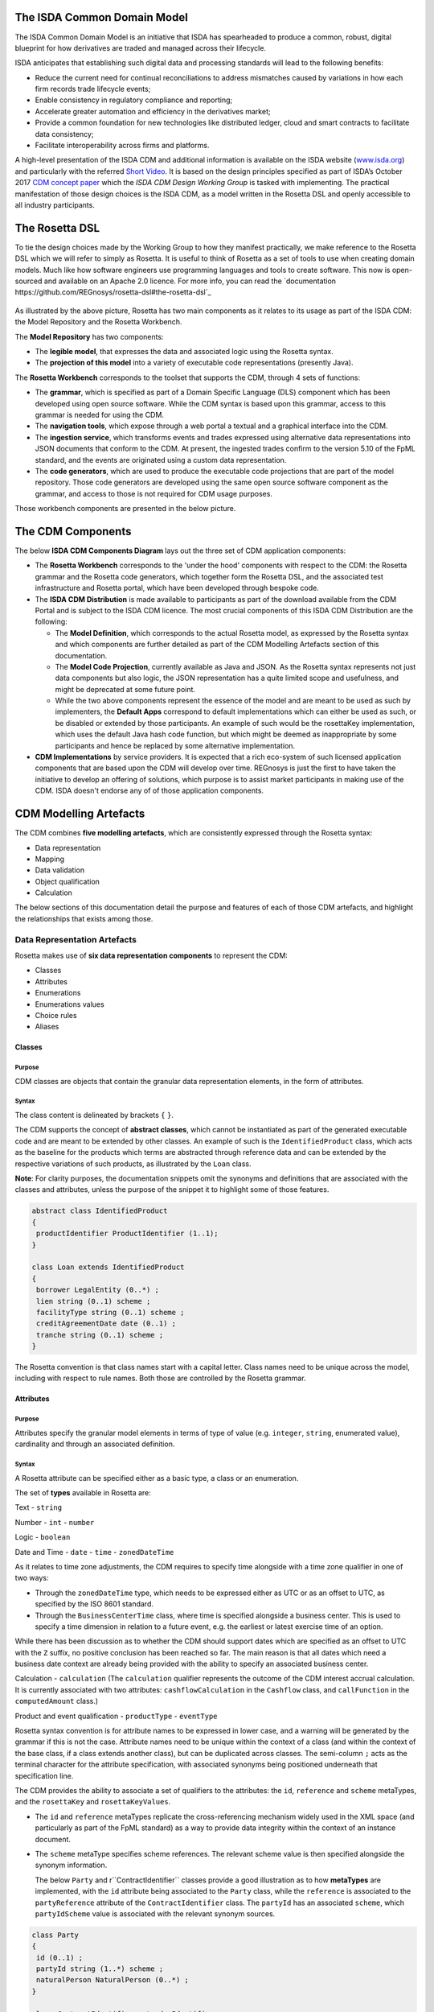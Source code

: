 .. |trade|  unicode:: U+02122 .. TRADE MARK SIGN

The ISDA Common Domain Model
============================
The ISDA Common Domain Model is an initiative that ISDA has spearheaded to produce a common, robust, digital blueprint for how derivatives are traded and managed across their lifecycle.

ISDA anticipates that establishing such digital data and processing standards will lead to the following benefits:

* Reduce the current need for continual reconciliations to address mismatches caused by variations in how each firm records trade lifecycle events;
* Enable consistency in regulatory compliance and reporting;
* Accelerate greater automation and efficiency in the derivatives market;
* Provide a common foundation for new technologies like distributed ledger, cloud and smart contracts to facilitate data consistency;
* Facilitate interoperability across firms and platforms.

A high-level presentation of the ISDA CDM and additional information is available on the ISDA website (`www.isda.org <http://www.isda.org/>`_) and particularly with the referred `Short Video <https://www.isda.org/2017/11/30/what-is-the-isda-cdm/>`_.
It is based on the design principles specified as part of ISDA’s October 2017 `CDM concept paper <https://www.isda.org/a/gVKDE/CDM-FINAL.pdf>`_ which the *ISDA CDM Design Working Group* is tasked with implementing.
The practical manifestation of those design choices is the ISDA CDM, as a model written in the Rosetta DSL and openly accessible to all industry participants.

The Rosetta DSL
=====================
To tie the design choices made by the Working Group to how they manifest practically, we make reference to the Rosetta DSL which we will refer to simply as Rosetta.
It is useful to think of Rosetta as a set of tools to use when creating domain models.  Much like how software engineers use programming languages and tools to create software.
This now is open-sourced and available on an Apache 2.0 licence. For more info, you can read the `documentation https://github.com/REGnosys/rosetta-dsl#the-rosetta-dsl`_

.. figure:: rosetta-components.png

As illustrated by the above picture, Rosetta has two main components as it relates to its usage as part of the ISDA CDM: the Model Repository and the Rosetta Workbench.

The **Model Repository** has two components:

* The **legible model**, that expresses the data and associated logic using the Rosetta syntax.
* The **projection of this model** into a variety of executable code representations (presently Java).

The **Rosetta Workbench** corresponds to the toolset that supports the CDM, through 4 sets of functions:

* The **grammar**, which is specified as part of a Domain Specific Language (DLS) component which has been developed using open source software. While the CDM syntax is based upon this grammar, access to this grammar is needed for using the CDM.
* The **navigation tools**, which expose through a web portal a textual and a graphical interface into the CDM.
* The **ingestion service**, which transforms events and trades expressed using alternative data representations into JSON documents that conform to the CDM.  At present, the ingested trades confirm to the version 5.10 of the FpML standard, and the events are originated using a custom data representation.
* The **code generators**, which are used to produce the executable code projections that are part of the model repository. Those code generators are developed using the same open source software component as the grammar, and access to those is not required for CDM usage purposes.

Those workbench components are presented in the below picture.

.. figure:: rosetta-home.png

The CDM Components
==================

The below **ISDA CDM Components Diagram** lays out the three set of CDM application components:

* The **Rosetta Workbench** corresponds to the 'under the hood' components with respect to the CDM: the Rosetta grammar and the Rosetta code generators, which together form the Rosetta DSL, and the associated test infrastructure and Rosetta portal, which have been developed through bespoke code.
* The **ISDA CDM Distribution** is made available to participants as part of the download available from the CDM Portal and is subject to the ISDA CDM licence.  The most crucial components of this ISDA CDM Distribution are the following:

  * The **Model Definition**, which corresponds to the actual Rosetta model, as expressed by the Rosetta syntax and which components are further detailed as part of the CDM Modelling Artefacts section of this documentation.
  * The **Model Code Projection**, currently available as Java and JSON.  As the Rosetta syntax represents not just data components but also logic, the JSON representation has a quite limited scope and usefulness, and might be deprecated at some future point.
  * While the two above components represent the essence of the model and are meant to be used as such by implementers, the **Default Apps** correspond to default implementations which can either be used as such, or be disabled or extended by those participants.  An example of such would be the rosettaKey implementation, which uses the default Java hash code function, but which might be deemed as inappropriate by some participants and hence be replaced by some alternative implementation.

* **CDM Implementations** by service providers. It is expected that a rich eco-system of such licensed application components that are based upon the CDM will develop over time. REGnosys is just the first to have taken the initiative to develop an offering of solutions, which purpose is to assist market participants in making use of the CDM.  ISDA doesn't endorse any of of those application components.


.. figure:: cdm-components-diagram.png

CDM Modelling Artefacts
=======================

The CDM combines **five modelling artefacts**, which are consistently expressed through the Rosetta syntax:

* Data representation
* Mapping
* Data validation
* Object qualification
* Calculation

The below sections of this documentation detail the purpose and features of each of those CDM artefacts, and highlight the relationships that exists among those.

Data Representation Artefacts
-----------------------------

Rosetta makes use of **six data representation components** to represent the CDM:

* Classes
* Attributes
* Enumerations
* Enumerations values
* Choice rules
* Aliases

Classes
^^^^^^^

Purpose
"""""""

CDM classes are objects that contain the granular data representation elements, in the form of attributes.

Syntax
""""""

The class content is delineated by brackets ``{`` ``}``.

The CDM supports the concept of **abstract classes**, which cannot be instantiated as part of the generated executable code and are meant to be extended by other classes.  An example of such is the ``IdentifiedProduct`` class, which acts as the baseline for the products which terms are abstracted through reference data and can be extended by the respective variations of such products, as illustrated by the ``Loan`` class.

**Note**: For clarity purposes, the documentation snippets omit the synonyms and definitions that are associated with the classes and attributes, unless the purpose of the snippet it to highlight some of those features.

.. code-block:: Java

 abstract class IdentifiedProduct
 {
  productIdentifier ProductIdentifier (1..1);
 }

 class Loan extends IdentifiedProduct
 {
  borrower LegalEntity (0..*) ;
  lien string (0..1) scheme ;
  facilityType string (0..1) scheme ;
  creditAgreementDate date (0..1) ;
  tranche string (0..1) scheme ;
 }

The Rosetta convention is that class names start with a capital letter. Class names need to be unique across the model, including with respect to rule names. Both those are controlled by the Rosetta grammar.

Attributes
^^^^^^^^^^

Purpose
"""""""

Attributes specify the granular model elements in terms of type of value (e.g. ``integer``, ``string``, enumerated value), cardinality and through an associated definition.

Syntax
""""""

A Rosetta attribute can be specified either as a basic type, a class or an enumeration.

The set of **types** available in Rosetta are:

Text - ``string``

Number - ``int`` - ``number``

Logic - ``boolean``

Date and Time - ``date`` - ``time`` - ``zonedDateTime``

As it relates to time zone adjustments, the CDM requires to specify time alongside with a time zone qualifier in one of two ways:

* Through the ``zonedDateTime`` type, which needs to be expressed either as UTC or as an offset to UTC, as specified by the ISO 8601 standard.
* Through the ``BusinessCenterTime`` class, where time is specified alongside a business center.  This is used to specify a time dimension in relation to a future event, e.g. the earliest or latest exercise time of an option.

While there has been discussion as to whether the CDM should support dates which are specified as an offset to UTC with the ``Z`` suffix, no positive conclusion has been reached so far. The main reason is that all dates which need a business date context are already being provided with the ability to specify an associated business center.


Calculation - ``calculation`` (The ``calculation`` qualifier represents the outcome of the CDM interest accrual calculation. It is currently associated with two attributes: ``cashflowCalculation`` in the ``Cashflow`` class, and ``callFunction`` in the ``computedAmount`` class.)

Product and event qualification - ``productType`` - ``eventType``

Rosetta syntax convention is for attribute names to be expressed in lower case, and a warning will be generated by the grammar if this is not the case. Attribute names need to be unique within the context of a class (and within the context of the base class, if a class extends another class), but can be duplicated across classes. The semi-column ``;`` acts as the terminal character for the attribute specification, with associated synonyms being positioned underneath that specification line.

The CDM provides the ability to associate a set of qualifiers to the attributes: the ``id``, ``reference`` and ``scheme`` metaTypes, and the ``rosettaKey`` and ``rosettaKeyValues``.

* The ``id`` and ``reference`` metaTypes replicate the cross-referencing mechanism widely used in the XML space (and particularly as part of the FpML standard) as a way to provide data integrity within the context of an instance document.
* The ``scheme`` metaType specifies scheme references. The relevant scheme value is then specified alongside the synonym information.

  The below ``Party`` and r``ContractIdentifier`` classes provide a good illustration as to how **metaTypes** are implemented, with the ``id`` attribute being associated to the ``Party`` class, while the ``reference`` is associated to the ``partyReference`` attribute of the ``ContractIdentifier`` class.  The ``partyId`` has an associated ``scheme``, which ``partyIdScheme`` value is associated with the relevant synonym sources.

.. code-block:: Java

 class Party
 {
  id (0..1) ;
  partyId string (1..*) scheme ;
  naturalPerson NaturalPerson (0..*) ;
 }

 class ContractIdentifier extends Identifier
 {
  partyReference string (0..1) reference;
  accountReference string (0..1) reference;
 }

* The ``rosettaKey`` corresponds to a hash code generated by the CDM as part of the ``EventEffect`` features, which are further detailed below as part of the CDM Model section. In essence, the ``rosettaKey`` hash value associated with the relevant class (``Payment`` in the below snippet) is also associated with the corresponding attribute in the ``EventEffect`` class (in this case, the ``payment`` attribute).

.. code-block:: Java

 class EventEffect
 {
  effectedContract Contract (0..*) rosettaKey ;
  contract Contract (0..*) rosettaKey ;
  productIdentifier ProductIdentifier (0..*) rosettaKey ;
  transfer Transfer (0..*) rosettaKey ;
 }

 class Transfer rosettaKey
 {
  identifier string (0..1) scheme ;
  settlementType TransferSettlementEnum (0..1) ;
  settlementDate AdjustableOrAdjustedOrRelativeDate (1..1) ;
  cashTransfer CashTransferComponent (0..*) ;
  securityTransfer SecurityTransferComponent (0..*) ;
  commodityTransfer CommodityTransferComponent (0..*) ;
  status TransferStatusEnum (0..1) ;
  settlementReference string (0..1) ;
 }

* The ``rosettaKeyValue`` is a variation of the ``RosettaKey``, which associated hash function doesn't include any of those qualifiers that are associated with the attributes. The reasoning is that some of those qualifiers are automatically generated by algorithm (typically, the anchors and references associated with XML documents) and would then result in differences between two instance documents, even if those documents would have the same actual values. The ``RosettaKeyValue`` is meant to be used for supporting the reconciliation of economic terms, and is hence associated with the ``EconomicTerms`` class.

.. code-block:: Java

 class EconomicTerms rosettaKeyValue
 {
  payout Payout (1..1) ;
  earlyTerminationProvision EarlyTerminationProvision (0..1) ;
  cancelableProvision CancelableProvision (0..1) ;
  extendibleProvision ExtendibleProvision (0..1) ;
 }

Enumerations
^^^^^^^^^^^^

Purpose
"""""""

Enumerations are the mechanism through which controlled values are specified at the attribute level. They are the container for the corresponding set of enumeration values.

As mentioned in the preceding section, with respect to the FpML standard, the schemes which values are specified as part of the standard are represented through enumerations in the CDM, while schemes with no defined values are represented in the CDM as a type ``string``.  In both cases, the scheme reference associated with the originating element is also associated to the relevant synonym sources, one of the CDM principles being that no originating information should be disregarded.

Syntax
""""""

Enumerations are very simple modelling container artefacts. They can have associated synonyms.

Similar to the class, the enumeration is delineated by brackets ``{`` ``}``.

.. code-block:: Java

 enum MarketDisruptionEnum <"The enumerated values to specify the handling of an averaging date market disruption for an equity derivative transaction.">
  [synonym FpML_5_10, CME_SubmissionIRS_1_0, DTCC_11_0, DTCC_9_0, CME_ClearedConfirm_1_17 value marketDisruptionScheme_1_0]
 {
  ModifiedPostponement <"As defined in section 6.7 paragraph (c) sub-paragraph (iii) of the ISDA 2002 Equity Derivative definitions.">
   [synonym FpML_5_10, CME_SubmissionIRS_1_0, DTCC_11_0, DTCC_9_0, CME_ClearedConfirm_1_17 value "ModifiedPostponement"],
  Omission	<"As defined in section 6.7 paragraph (c) sub-paragraph (i) of the ISDA 2002 Equity Derivative definitions.">
   [synonym FpML_5_10, CME_SubmissionIRS_1_0, DTCC_11_0, DTCC_9_0, CME_ClearedConfirm_1_17 value "Omission"],
  Postponement	<"As defined in section 6.7 paragraph (c) sub-paragraph (ii) of the ISDA 2002 Equity Derivative definitions.">
   [synonym FpML_5_10, CME_SubmissionIRS_1_0, DTCC_11_0, DTCC_9_0, CME_ClearedConfirm_1_17 value "Postponement"]
 }

Enumeration Values
^^^^^^^^^^^^^^^^^^

Purpose
"""""""

As indicated in the above section, enumeration values are the set of controlled values that are specified as part of an enumeration container.

Syntax
""""""

Enumeration values have a restricted syntax for the purpose of facilitating their integration with executable code: they cannot start with a numerical digit, and the only special character that can be associated with them is the underscore ``_``.

In order to handle the integration of FpML scheme values such as the *dayCountFractionScheme* which has values such as ``ACT/365.FIXED`` or ``30/360``, the Rosetta syntax provides the ability to associate a **displayName synonym**. Those values with special characters have those special characters replaced with ``_`` and have an associated ``displayName`` entry which corresponds to the actual value. Examples of such are ``ACT_365_FIXED`` and ``_30_360``, with the associated display names of ``ACT/365.FIXED`` and ``30/360``, respectively.

.. code-block:: Java

 enum DayCountFractionEnum
 {
  ACT_360 displayName "ACT/360"
  ACT_365L displayName "ACT/365L"
  ACT_365_FIXED displayName "ACT/365.FIXED"
  ACT_ACT_AFB displayName "ACT/ACT.AFB"
  ACT_ACT_ICMA displayName "ACT/ACT.ICMA"
  ACT_ACT_ISDA displayName "ACT/ACT.ISDA"
  ACT_ACT_ISMA displayName "ACT/ACT.ISMA"
  BUS_252 displayName "BUS/252"
  _1_1 displayName "1/1"
  _30E_360 displayName "30E/360"
  _30E_360_ISDA displayName "30E/360.ISDA"
  _30_360 displayName "30/360"
 }

The **synonym syntax** associated with enumeration values differs in two respects from the synonyms associated with other CDM artefacts:

* The synonym value is of type ``string``, for the above reason related to the need to facilitate integration with executable code.  (The alternative approach consisting in specifying the value as a compatible identifier alongside with a display name has been disregarded because it has been deemed not appropriate to create a 'code-friendly' value for the respective synonyms.  A ``string`` type removes such need.)
* The ability to associate a definition to a synonym value has been enabled, the objective being to effectively support the FIX use cases where the synonym value is a letter or numerical code, which is then positioned as the prefix of the associated definition. The below entries to the ``InformationProviderEnum`` illustrates this approach:

.. code-block:: Java

 enum InformationProviderEnum <"The enumerated values to specify the list of information providers.">
  [synonym FpML_5_10, CME_SubmissionIRS_1_0, DTCC_11_0, DTCC_9_0, CME_ClearedConfirm_1_17 value informationProviderScheme_2_1]
 {
  (...)
  Bloomberg <"Bloomberg LP.">
   [synonym FpML_5_10, CME_SubmissionIRS_1_0, DTCC_11_0, DTCC_9_0, CME_ClearedConfirm_1_17 value "Bloomberg"]
   [synonym FIX_5_0_SP2 value "0" definition "0 = Bloomberg"],
  (...)
  Other
   [synonym FIX_5_0_SP2 value "99" definition "99 = Other"],
  (...)
  Telerate <"Telerate, Inc.">
   [synonym FpML_5_10, CME_SubmissionIRS_1_0, DTCC_11_0, DTCC_9_0, CME_ClearedConfirm_1_17 value "Telerate"]
   [synonym FIX_5_0_SP2 value "2" definition "2 = Telerate"]
 }

Choice Rules
^^^^^^^^^^^^

Purpose
"""""""

Choice rules apply within the context of a class. They define a choice constraint between a set of attributes. They are meant as a simple and robust construct to translate the XML *xsd:choicesyntax* as part of any model created using Rosetta, although their usage is not limited to those XML use cases.

Syntax
""""""

Choice rules only apply within the context of a class, and the naming convention is ``<className>_choice``, e.g. ``TradeIdentifier_choice``. If multiple choice rules exist in relation to a class, the naming convention is to suffix the 'choice' term with a number, e.g. ``TradeIdentifier_choice1`` and ``TradeIdentifier_choice2``.

.. code-block:: Java

 class Identifier
 {
  id (0..1) ;
  issuer string (1..1) scheme, reference ;
  assignedIdentifier AssignedIdentifier (1..*) ;
 }

 class ContractIdentifier extends Identifier
 {
  partyReference string (0..1) reference ;
  accountReference string (0..1) reference ;
 }

 choice rule ContractIdentifier_choice
  for ContractIdentifier required choice between
  issuer and partyReference

The choice constraint can either be **required** (implying that exactly one of the attributes needs to be present) or **optional** (implying that at most one of the attributes needs to be present).

While most of the choice rules have two attributes, there is no limit to the number of attributes associated with it… within the limit of the number of attributes associated with the class at stake. ``OptionCashSettlement_choice`` is a good illustration of this.

.. code-block:: Java

 class OptionCashSettlement
 {
  id (0..1);
	cashSettlementValuationTime BusinessCenterTime (0..1) ;
	cashSettlementValuationDate RelativeDateOffset (0..1) ;
	cashSettlementPaymentDate CashSettlementPaymentDate (0..1) ;
	cashPriceMethod CashPriceMethod (0..1) ;
	cashPriceAlternateMethod CashPriceMethod (0..1) ;
	parYieldCurveAdjustedMethod YieldCurveMethod (0..1) ;
	zeroCouponYieldAdjustedMethod YieldCurveMethod (0..1) ;
	parYieldCurveUnadjustedMethod YieldCurveMethod (0..1) ;
	crossCurrencyMethod CrossCurrencyMethod (0..1) ;
	collateralizedCashPriceMethod YieldCurveMethod (0..1) ;
 }

 choice rule OptionCashSettlement_choice
  for OptionCashSettlement optional choice between
  cashPriceMethod and cashPriceAlternateMethod and parYieldCurveAdjustedMethod and zeroCouponYieldAdjustedMethod
  and parYieldCurveUnadjustedMethod and crossCurrencyMethod and collateralizedCashPriceMethod

Members of a choice rule need to have their lower cardinality set to 0, something which is enforced by a validation rule.

One of syntax as a complement to the choice rule
""""""""""""""""""""""""""""""""""""""""""""""""

In the case where all the attributes of a given class are subject to a choice logic, Rosetta provides the ability to qualify the class information with the ``one of`` qualifier.  This feature is illustrated by the ``BondOptionStrike`` class.

.. code-block:: Java

 class BondOptionStrike one of
 {
  referenceSwapCurve ReferenceSwapCurve (0..1) ;
  price OptionStrike (0..1);
 }

Aliases
^^^^^^^

Purpose
"""""""

Two related considerations stand behind the introduction of aliases as part of the Rosetta syntax:

* The recognition that model tree expressions can be cumbersome at time and hence may contradict the primary goals of clarity and legibility.
* Aliases can be reused across the various modelling artefacts that make use of those, i.e. currently data rule, event and product qualification, calculation and projection rules (note that this latter artefact is not currently used as part of the CDM).


Syntax
""""""

The alias syntax is straightforward: ``alias <name> <Rosetta expression>``.

The alias name needs to be unique across the product and event qualifications, the classes and the aliases, and validation logic is in place to enforce this.  The naming convention is to have one CamelCased word, instead of a composite name as for the Rosetta rules, with implied meaning.

The below snippet presents an example of such alias and its use as part of an event qualification.

.. code-block:: Java

 alias novatedContractEffectiveDate
  Event -> primitive -> inception -> after -> contract -> contractualProduct -> economicTerms -> payout -> interestRatePayout -> calculationPeriodDates -> effectiveDate -> date
  or Event -> primitive -> inception -> after -> contract -> contractualProduct -> economicTerms -> payout -> interestRatePayout -> calculationPeriodDates -> effectiveDate -> adjustableDate -> adjustedDate
  or Event -> primitive -> inception -> after -> contract -> contractualProduct -> economicTerms -> payout -> interestRatePayout -> calculationPeriodDates -> effectiveDate -> adjustableDate -> unadjustedDate

 isEvent Novation
  Event -> intent when present = IntentEnum.Novation
  and Event -> primitive -> quantityChange exists
  and Event -> primitive -> inception exists
  and quantityAfterQuantityChange = 0.0
  and Event -> primitive -> quantityChange -> after -> contract -> closedState -> state = ClosedStateEnum.Novated
  and Event -> primitive -> inception -> after -> contract -> contractIdentifier <> Event -> primitive -> quantityChange -> before -> contract -> contractIdentifier
  and Event -> eventDate = Event -> primitive -> inception -> after -> contract -> tradeDate -> date
  and Event -> effectiveDate = novatedContractEffectiveDate

Mapping Artefacts
-----------------

Synonyms
^^^^^^^^

Purpose
"""""""

Synonym is the baseline building block in the relationship between the CDM and alternative data representations, whether those are open standards or proprietary data representations. It can be complemented by relevant mapping logic when the relationship is not a one-to-one or is conditional.

Synonyms can be associated to all four sets of Rosetta data modelling artefacts:

*  Classes
*  Attributes
*  Enumerations
*  Enumeration values

There is no limit to the number of synonyms that can be associated with each of those artefacts, and there can even be several synonyms for a given data source (e.g. in the case of a conditional mapping).

The following set of synonym sources are currently in place as part of the CDM:

* **FpML standard**: synonymity to the version 5.10 of the standard through the ``FpML_5_10`` synonym source
* **FIX standard**: synonymity to the version 5.0 SP2 of the standard through the ``FIX_5_0_SP2`` synonym source
* **ISO 20022 standard**: synonymity to the standard throught the ``ISO_20022`` synonym source, with no version reference at present
* **Rosetta workbench**: synonymity to the *event.xsd* schema used for the purpose of ingesting sample lifecycle events through the ``Rosetta_Workbench`` synonym source
* **DTCC**: synonymity to the *OTC_Matching_11-0.xsd* schema (including the imported FpML schema version 4.9) that is used for trade matching confirmations through the ``DTCC_11_0`` synonym source, and synonymity to the *OTC_Matching_9-0.xsd* schema (also including the imported FpML schema version 4.9) that is used for payment notifications through the ``DTCC_9_0`` synonym source
* **CME**: synonymity to the *cme-conf-ext-1-17.xsd* schema (including the imported FpML schema version 5.0) that is used fo the clearing confirmation purposes through the ``CME_ClearedConfirm_1_17`` synonym source, and synonymity to the *bloombergTradeFixml* schema (including the imported FpML schema version 4.6) that is used for clearing submissions through the ``CME_SubmissionIRS_1_0`` synonym source
* **AcadiaSoft**: synonymity to the version 1 of the Agreement Manager through the ``AcadiaSoft_AM_1_0`` synonym source

Syntax
""""""

The baseline synonym syntax has two components:

* The **source**, whose possible values are controlled by the grammar and which current values are listed above;
* The **value**, which is of type ``identifier``.

Example:

  ``[synonym FpML_5_10, CME_SubmissionIRS_1_0, DTCC_11_0, DTCC_9_0, CME_ClearedConfirm_1_17 value averagingInOut]``

A further set of attributes can be associated with a synonym, to address specific use cases:

* A **path** which purpose is allows mapping in cases where the data is nested in different ways between the respective models.  The ``Payout`` class is a good illustration of such cases:

.. code-block:: Java

 class Payout
 {
  interestRatePayout InterestRatePayout (0..*) ;
  creditDefaultPayout CreditDefaultPayout (0..1) ;
  cashflow Cashflow (0..*) ;
  optionPayout OptionPayout (0..*);
 }

* A **tag** or a **componentID** can be associated to a synonym value. In both cases, the purpose is to properly reflect the FIX standard, which makes use of those two artefacts. There are only two examples of such at present in the model, as a result of the scope focus on post-execution use cases and, hence, the limited reference to the FIX standard.

.. code-block:: Java

 class Strike
 {
  id (0..1);
  strikeRate number (1..1) ;
  buyer PayerReceiverEnum (0..1) ;
  seller PayerReceiverEnum (0..1) ;
 }

* A **definition** can be associated with the enumeration value synonyms, the purpose being to provide a more explicit reference to the FIX enumeration values, which are specified through a single digit or letter, which value is then positioned as a prefix to the associated definition.  The only examples of such currently available in the model are associated with the enumeration ``InformationProviderEnum``:

.. code-block:: Java

 enum InformationProviderEnum <"The enumerated values to specify the list of information providers.">
  [synonym FpML_5_10, CME_SubmissionIRS_1_0, DTCC_11_0, DTCC_9_0, CME_ClearedConfirm_1_17 value informationProviderScheme_2_1]
 {
  (...)
  Bloomberg <"Bloomberg LP.">
   [synonym FpML_5_10, CME_SubmissionIRS_1_0, DTCC_11_0, DTCC_9_0, CME_ClearedConfirm_1_17 value "Bloomberg"]
   [synonym FIX value "0" definition "0 = Bloomberg"],
  (...)
  Other
   [synonym FIX value "99" definition "99 = Other"],
  (...)
  Telerate <"Telerate, Inc.">
   [synonym FpML_5_10, CME_SubmissionIRS_1_0, DTCC_11_0, DTCC_9_0, CME_ClearedConfirm_1_17 value "Telerate"]
   [synonym FIX value "2" definition "2 = Telerate"]
 }

Mapping Logic
^^^^^^^^^^^^^

Purpose
"""""""

There are cases where the relationship between the marketplace standards and protocols and their relation to the CDM is not one-to-one or is conditional.

Hence, the need to complement the synonyms with a syntax that provides the ability to express a mapping logic in a manner that provides a good balance between flexibility and legibility.

Syntax
""""""

The mapping logic differs from the data rule, choice rule and calculation syntax in that its syntax is not expressed as a stand-alone block with a qualifier prefix such as ``rule``. Rather, the mapping rule is positioned as an extension to the synonym expression, and each of the mapping expressions (several mapping expressions can be associated with a given synonym) is prefixed with the ``set`` qualifier, followed by the name of the Rosetta attribute to which the synonym is being mapped to.

The mapping syntax is composed of two (optional) expressions: a **mapping value** that is prefixed with ``to``, which purpose is to provide the ability to map a specific value that is distinct from the one originating from the source document, and a **conditional expression** that is prefixed with ``when``, which purpose is to associate conditional logic to the mapping expression.

The mapping logic associated with the below ``action`` attribute provides a good illustration of such logic.

.. code-block:: Java

 class Event
 {
  (...)
  action ActionEnum (1..1) <"Specifies whether the event is a new, a correction or a cancellation.">;
   [synonym Rosetta_Workbench
    set to ActionEnum.New when "isCorrection" = False,
    set to ActionEnum.Correct when "isCorrection" = True,
    set to ActionEnum.Cancel when "isRetraction" = True]
   [synonym FpML_5_10
    set to ActionEnum.New when "isCorrection" = False,
    set to ActionEnum.Correct when "isCorrection" = True]
   [synonym DTCC_11_0, DTCC_9_0 value Activity path "Header.OTC_RM.Manifest.TradeMsg"]
   [synonym CME_SubmissionIRS_1_0 value TransTyp path "TrdCaptRpt"]
  (...)
 }

Data Validation Artefacts
-------------------------

Data Rules
^^^^^^^^^^

Purpose
"""""""

Data rules are the primary channel through which data validation is enforced as part of Rosetta.

A good initial illustration of such role relates to how data constraints specified as part of the FpML documentation are expressed as part of those rules – and hence become part of the executable code case that is generated from the model.

As an example, the ``FpML_ird_57`` data rule implements the **FpML ird validation rule #57**, which states that if the notional step schedule is absent, then the initial value of the notional schedule must not be null.  While at present the FpML logic needs to be evaluated and transcribed into code by the relevant teams (with the implication that, more often than not, such logic is actually not enforced), its programmatic implementation is available alongside a legible view of it as part of Rosetta.

.. code-block:: Java

 class Frequency
 {
  id (0..1) ;
  periodMultiplier int (1..1) ;
  period PeriodExtendedEnum (1..1) ;
 }

 class CalculationPeriodFrequency extends Frequency
 {
  rollConvention RollConventionEnum (1..1) ;
 }

 data rule FpML_ird_57 <"FpML validation rule ird-57 - Context: CalculationPeriodFrequency. [period eq ('M', 'Y')] not(rollConvention = ('NONE', 'SFE', 'MON', 'TUE', 'WED', 'THU', 'FRI', 'SAT','SUN')).">
  when CalculationPeriodFrequency -> period = PeriodExtendedEnum.M or CalculationPeriodFrequency -> period = PeriodExtendedEnum.Y
  then CalculationPeriodFrequency -> rollConvention <> RollConventionEnum.NONE
   or CalculationPeriodFrequency -> rollConvention <> RollConventionEnum.SFE
   or CalculationPeriodFrequency -> rollConvention <> RollConventionEnum.MON
   or CalculationPeriodFrequency -> rollConvention <> RollConventionEnum.TUE
   or CalculationPeriodFrequency -> rollConvention <> RollConventionEnum.WED
   or CalculationPeriodFrequency -> rollConvention <> RollConventionEnum.THU
   or CalculationPeriodFrequency -> rollConvention <> RollConventionEnum.FRI
   or CalculationPeriodFrequency -> rollConvention <> RollConventionEnum.SAT
   or CalculationPeriodFrequency -> rollConvention <> RollConventionEnum.SUN

Syntax
""""""

Data rules apply to classes and associated attributes.

Their name needs to be unique across the model, and the naming convention often used is in the form of ``<className>_<attributeName>`` where attributeName refers to the attribute to which the rule applies. If the data rule applies to several attributes, it is appropriate to have a naming in the form of ``<className>_<attributeName1>_<attributeName2>``.

Variations from this naming convention are needed, as in the case of the data rules that implement FpML data validation rules, the ``FpML_rule_#`` convention has been used.

The main data rule syntax is in the form of ``when <Rosetta expression> then <Rosetta expression>``.

Here are a set of relevant examples of this data rule syntax:

* ``CalculationPeriodDates_firstCompoundingPeriodEndDate`` combines three Boolean assertions.

 .. code-block:: Java

  data rule CalculationPeriodDates_firstCompoundingPeriodEndDate
   when InterestRatePayout -> compoundingMethod is absent
    or InterestRatePayout -> compoundingMethod = CompoundingMethodEnum.None
   then InterestRatePayout -> calculationPeriodDates -> firstCompoundingPeriodEndDate is absent

* ``CalculationPeriod_calculationPeriodNumberOfDays`` involves an operator.

 .. code-block:: Java

  data rule CalculationPeriod_calculationPeriodNumberOfDays
   when PaymentCalculationPeriod -> calculationPeriod -> calculationPeriodNumberOfDays exists
   then PaymentCalculationPeriod -> calculationPeriod -> calculationPeriodNumberOfDays >= 0

* ``Obligations_physicalSettlementMatrix`` makes use of parentheses for the purpose of supporting nested assertions.

.. code-block:: Java

 data rule Obligations_physicalSettlementMatrix
  when ( Contract -> documentation -> contractualMatrix -> matrixType <> MatrixTypeEnum.CreditDerivativesPhysicalSettlementMatrix
   or Contract -> documentation -> contractualMatrix -> matrixType is absent )
   and Contract -> contractualProduct -> economicTerms -> payout -> creditDefaultPayout -> protectionTerms -> obligations exists
  then ( Contract -> contractualProduct -> economicTerms -> payout -> creditDefaultPayout -> protectionTerms -> obligations -> notSubordinated
   and Contract -> contractualProduct -> economicTerms -> payout -> creditDefaultPayout -> protectionTerms -> obligations -> notSovereignLender
   and Contract -> contractualProduct -> economicTerms -> payout -> creditDefaultPayout -> protectionTerms -> obligations -> notDomesticLaw
   and Contract -> contractualProduct -> economicTerms -> payout -> creditDefaultPayout -> protectionTerms -> obligations -> notDomesticIssuance
  ) exists
  and (
   Contract -> contractualProduct -> economicTerms -> payout -> creditDefaultPayout -> protectionTerms -> obligations -> fullFaithAndCreditObLiability
   or Contract -> contractualProduct -> economicTerms -> payout -> creditDefaultPayout -> protectionTerms -> obligations -> generalFundObligationLiability
   or Contract -> contractualProduct -> economicTerms -> payout -> creditDefaultPayout -> protectionTerms -> obligations -> revenueObligationLiability
  ) exists

Object Qualification Artefacts
------------------------------

The CDM modelling approach consists in inferring the product and event qualification from their relevant attributes, rather than qualifying those upfront.  As a result, the Rosetta syntax has been adjusted to meet this requirement, with slight variations in the implementation across those two use cases.

The CDM Model section of this documentation details the positioning of those product and event qualification artefacts as part of the CDM and their representation as part of the associated object instantiations.

Product Qualification
^^^^^^^^^^^^^^^^^^^^^

18 interest rate derivative products have so been qualified as part of the CDM, in effect representing the full ISDA V2.0 scope.  Credit derivatives have not yet been qualified because their ISDA taxonomy is based upon the underlying transaction type, instead of the product features as for the interest rate swaps.  Follow-up is in progress with the ISDA Credit Group to evaluate whether an alternative product qualification could be developed that would leverage the approach adopted for interest rate derivatives.

Purpose
"""""""

The product qualification leverages the **alias** syntax presented earlier in this documentation, by qualifying a product from its economic terms, those latter being expressed through a set of assertions associated with modelling components.

Syntax
""""""

The product qualification syntax is as follows: ``isProduct <name> <Rosetta expression>``.

The product name needs to be unique across the product and event qualifications, the classes and the aliases, and validation logic is in place to enforce this. The naming convention is to have one CamelCased word.

The CDM makes use of the ISDA taxonomy V2.0 leaf level to qualify the event.  The synonymity with the ISDA taxonomy V1.0 has been systematically indicated as part of the model upon request from CDM group participants, who pointed out that a number of them use it internally.

.. code-block:: Java

 isProduct InterestRate_InflationSwap_Basis_YearOn_Year
  [synonym ISDA_Taxonomy_v1 value InterestRate_IRSwap_Inflation]
  EconomicTerms -> payout -> interestRatePayout -> interestRate -> floatingRate count = 1
  and EconomicTerms -> payout -> interestRatePayout -> interestRate -> inflationRate count = 1
  and EconomicTerms -> payout -> interestRatePayout -> interestRate -> fixedRate is absent
  and EconomicTerms -> payout -> interestRatePayout -> crossCurrencyTerms -> principalExchanges is absent
  and EconomicTerms -> payout -> optionPayout is absent
  and EconomicTerms -> payout -> interestRatePayout -> paymentDates -> paymentFrequency -> periodMultiplier = 1
  and EconomicTerms -> payout -> interestRatePayout -> paymentDates -> paymentFrequency -> period = PeriodExtendedEnum.Y

Event Qualification
^^^^^^^^^^^^^^^^^^^

23 lifecycle events have currently been qualified as part of the CDM.

Purpose
"""""""

Similar to the product qualification syntax, the purpose of the event qualifier is to qualify a product from the existence of the a set of modelling attributes.

Syntax
""""""

The event qualification syntax is similar to the product and the alias, the difference being that it is possible to associate a set of data rules to it.

The event name needs to be unique across the product and event qualifications, the classes and the aliases, and validation logic is in place to enforce this.  The naming convention is to have one CamelCased word.

The ``Increase`` illustrates quite well how the syntax qualifies this event by requiring that five conditions be met:

* When specified, the value associated with the ``intent`` attribute of the ``Event`` class must be ``Increase``;
* The ``QuantityChange`` primitive must exist, possibly alongside the ``Transfer`` one;
* The quantity/notional in the before state must be lesser than in the after state. This latter argument makes use of the ``quantityBeforeQuantityChange`` and ``quantityAfterQuantityChange`` aliases;
* The ``changedQuantity`` attribute must be absent (note that a later syntax enhancement will aim at confirming that this attribute corresponds to the difference between the before and after quantity/notional);
* The ``closedState`` attribute must be absent.

.. code-block:: Java

 isEvent Increase
  Event -> intent when present = IntentEnum.Increase
  and ( Event -> primitive -> quantityChange only exists
   or ( Event -> primitive -> quantityChange and Event -> primitive -> transfer -> cashTransfer ) exists )
  and quantityBeforeQuantityChange < quantityAfterQuantityChange
  and changedQuantity > 0.0
  and Event -> primitive -> quantityChange -> after -> contract -> closedState is absent

  alias quantityBeforeQuantityChange
   Event -> primitive -> quantityChange -> before -> contract -> contractualProduct -> economicTerms -> payout -> interestRatePayout -> quantity -> quantity -> amount
   and Event -> primitive -> quantityChange -> before -> contract -> contractualProduct -> economicTerms -> payout -> interestRatePayout -> quantity -> notionalAmount -> amount
   and Event -> primitive -> quantityChange -> before -> contract -> contractualProduct -> economicTerms -> payout -> interestRatePayout -> quantity -> notionalSchedule -> notionalStepSchedule -> initialValue
   and Event -> primitive -> quantityChange -> before -> contract -> contractualProduct -> economicTerms -> payout -> interestRatePayout -> quantity -> notionalSchedule -> notionalStepSchedule -> step -> stepValue
   and Event -> primitive -> quantityChange -> before -> contract -> contractualProduct -> economicTerms -> payout -> interestRatePayout -> quantity -> notionalSchedule -> notionalStepParameters -> notionalStepAmount
   and Event -> primitive -> quantityChange -> before -> contract -> contractualProduct -> economicTerms -> payout -> interestRatePayout -> quantity -> fxLinkedNotional -> initialValue
   and Event -> primitive -> quantityChange -> before -> contract -> contractualProduct -> economicTerms -> payout -> creditDefaultPayout -> protectionTerms -> notionalAmount -> amount
   and Event -> primitive -> quantityChange -> before -> contract -> contractualProduct -> economicTerms -> payout -> optionPayout -> quantity -> notionalAmount -> amount

  alias quantityAfterQuantityChange
   Event -> primitive -> quantityChange -> after -> contract -> contractualProduct -> economicTerms -> payout -> interestRatePayout -> quantity -> quantity -> amount
   and Event -> primitive -> quantityChange -> after -> contract -> contractualProduct -> economicTerms -> payout -> interestRatePayout -> quantity -> notionalAmount -> amount
   and Event -> primitive -> quantityChange -> after -> contract -> contractualProduct -> economicTerms -> payout -> interestRatePayout -> quantity -> notionalSchedule -> notionalStepSchedule -> initialValue
   and Event -> primitive -> quantityChange -> after -> contract -> contractualProduct -> economicTerms -> payout -> interestRatePayout -> quantity -> notionalSchedule -> notionalStepSchedule -> step -> stepValue
   and Event -> primitive -> quantityChange -> after -> contract -> contractualProduct -> economicTerms -> payout -> interestRatePayout -> quantity -> notionalSchedule -> notionalStepParameters -> notionalStepAmount
   and Event -> primitive -> quantityChange -> after -> contract -> contractualProduct -> economicTerms -> payout -> interestRatePayout -> quantity -> fxLinkedNotional -> initialValue
   and Event -> primitive -> quantityChange -> after -> contract -> contractualProduct -> economicTerms -> payout -> creditDefaultPayout -> protectionTerms -> notionalAmount -> amount
   and Event -> primitive -> quantityChange -> after -> contract -> contractualProduct -> economicTerms -> payout -> optionPayout -> quantity -> notionalAmount -> amount

Calculation Artefacts
---------------------

Purpose
^^^^^^^

One of the objectives of the CDM Initial Phase has been to express in a machine executable format some of the ISDA Definitions as a way to confirm the extent to which this digital CDM solution can be used.

The ISDA 2006 definitions of the **Fixed Amount** and **Floating Amount** have been used as an initial scope.

To this effect, the grammar component of the Rosetta workbench has been extended as a way to express a syntax that can support such expressions.

Syntax
^^^^^^

The calculation syntax has three components: the **calculation** itself, the **argument** used as an input to that calculation and (possibly) associated **function**.

The application of this syntax to the ``ACT/365.FIXED`` ISDA day count fraction definition provides a good illustration of that syntax:

.. code-block:: Java

 calculation DayCountFractionEnum._30E_360
 {
   number: (360 * (endYear - startYear) + 30 * (endMonth - startMonth) + (endDay - startDay)) / 360
 }

.. code-block:: Java

 arguments DayCountFractionEnum._30E_360
 {
  alias period CalculationPeriod( InterestRatePayout -> calculationPeriodDates )

  endYear : is period -> endDate -> year
  startYear : is period -> startDate -> year
  endMonth : is period -> endDate -> month
  startMonth : is period -> startDate -> month
  startDay : is Min( period -> startDate -> day, 30 )
  endDay : is Min( period -> endDate -> day, 30 )
 }

.. code-block:: Java

 function ResolveRateIndex( index FloatingRateIndexEnum )
 {
  rate number;
 }

CDM Model
=========

This section presents an outline of the **five dimensions of the CDM model representation**:

* products
* events
* legal agreements
* interest calculation
* reference data

Product Model
-------------

CDM provides a composite product model whereby:

* The economic terms are specified by composition, leveraging the FpML building blocks to the extent possible while also looking for further consistency and simplicity whenever possible;
* The product qualification is inferred from those economic terms.

The current CDM scope is limited to contractual derivative products. Listed products, loans and mortgages are represented only in relation to the features needed to position those as underlyers of such derivative products.

Contractual Derivative Products
^^^^^^^^^^^^^^^^^^^^^^^^^^^^^^^

The scope of products implemented as part the current scope is as follows:

* Interest rate derivatives:

  * Interest rate swaps (incl. cross-currency swaps, non-deliverable swaps, basis swaps, swaps with  non-regular periods, ...)
  * Swaptions
  * Caps/floors
  * FRAs
  * Bond and convertible bond options

* Credit derivatives:

  * Credit default swaps (incl. baskets, tranche, swaps with mortgage and loans underlyers, ...)
  * Options on credit default swaps

The below sections detail the key features of this product implementation: contract representation, economic terms component and how the product qualification is inferred from those economic terms.

Post-execution: the contract
""""""""""""""""""""""""""""

Contractual products are bilateral contracts between two parties, its terms are specified at trade inception and apply throughout the life of the contract.  Contractual products are fungible only under specific terms (e.g. existence of a close-out netting agreement between the parties).

The CDM ``Contract`` class incorporates all the elements that are part of the FpML *Trade* confirmation view, with the exception of the following elements: *tradeSummary*, *originatingPackage*, *allocations* and *approvals*.

.. code-block:: Java

 class Contract rosettaKey
 {
  id (0..1);
  contractIdentifier Identifier (1..*) ;
  tradeDate TradeDate (1..1) ;
  clearedDate date (0..1) ;
  contractualProduct ContractualProduct (1..1) ;
  collateral Collateral (0..1) ;
  documentation Documentation (0..1) ;
  governingLaw GoverningLawEnum (0..1) scheme ;
  party Party (0..*) ;
  account Account (0..*) ;
  partyRole PartyRole (0..*) ;
  calculationAgent CalculationAgent (0..1) ;
  partyContractInformation PartyContractInformation (0..*) ;
  closedState ClosedState (0..1) ;
 }

The scope of the contract is limited to the post-execution lifecycle, as it involves legal entities and has a set of attributes which are only qualified at the execution and post-execution stage: trade date, calculation agent, documentation, governing law, etc.

The economic terms of the contract are positioned as part of the ``contractualProduct`` attribute, alongside the product identification and product taxonomy information.

.. code-block:: Java

 class ContractualProduct
 {
  productIdentification ProductIdentification (0..1) ;
  productTaxonomy ProductTaxonomy (1..*) ;
  economicTerms EconomicTerms (1..1) ;
 }

In this respect, the CDM ``contract`` corresponds to the confirmation view of the FpML *trade*, while the ``contractualProduct`` corresponds to the pre-trade view of the FpML *trade*.  (The FpML *trade* term has not been used as part of the CDM because deemed ambiguous in this respect.  Its use as part of the standard is largely due to an exclusive focus on post-execution activity in the initial stages of its development. Later adjustments in this respect would have been made difficult as a result of backward compatibility considerations.)


The economic terms
""""""""""""""""""

The CDM ``EconomicTerms`` class ands the underlying ``Payout`` class represent a significant departure from the FpML standard. While FpML qualifies the product through the *product* substitution group, CDM specifies the various set of possible economic terms as part of those afore mentioned ``economicTerms`` and ``payout`` classes.  A contractual product will then consist in an assembling of such economic terms, from which the product qualification will be syntactically inferred.

.. code-block:: Java

 class EconomicTerms rosettaKeyValue
 {
  payout Payout (1..1) ;
  earlyTerminationProvision EarlyTerminationProvision (0..1) ;
  cancelableProvision CancelableProvision (0..1) ;
  extendibleProvision ExtendibleProvision (0..1) ;
 }

The ``Payout`` class provides some provide some appropriate insight into the respective product representation between FpML and the CDM, through the relevant synonym sources and associated path expressions.  As an example, one can see that the FpML *feeLeg* is represented through the CDM ``interestRatePayout``, while the FpML *singlePayment* and *initialPayment* are both represented through the CDM ``cashflow``.

.. code-block:: Java

 class Payout
 {
  interestRatePayout InterestRatePayout (0..*);
   [synonym FpML_5_10, CME_SubmissionIRS_1_0, DTCC_11_0, DTCC_9_0, CME_ClearedConfirm_1_17 value swapStream path "trade.swap" ]
   [synonym FpML_5_10, CME_SubmissionIRS_1_0, DTCC_11_0, DTCC_9_0, CME_ClearedConfirm_1_17 value swapStream path "swap"]
   [synonym FpML_5_10, CME_SubmissionIRS_1_0, DTCC_11_0, DTCC_9_0, CME_ClearedConfirm_1_17 value swapStream]
   [synonym FpML_5_10, CME_SubmissionIRS_1_0, DTCC_11_0, DTCC_9_0, CME_ClearedConfirm_1_17 value feeLeg path "trade.creditDefaultSwap", generalTerms path "trade.creditDefaultSwap"]
   [synonym FpML_5_10, CME_SubmissionIRS_1_0, DTCC_11_0, DTCC_9_0, CME_ClearedConfirm_1_17 value feeLeg path "creditDefaultSwap", generalTerms path "creditDefaultSwap"]
   [synonym FpML_5_10, CME_SubmissionIRS_1_0, DTCC_11_0, DTCC_9_0, CME_ClearedConfirm_1_17 value feeLeg, generalTerms]
   [synonym FpML_5_10, CME_SubmissionIRS_1_0, DTCC_11_0, DTCC_9_0, CME_ClearedConfirm_1_17 value capFloorStream path "trade.capFloor"]
   [synonym FpML_5_10, CME_SubmissionIRS_1_0, DTCC_11_0, DTCC_9_0, CME_ClearedConfirm_1_17 value fra path "trade"]
  creditDefaultPayout CreditDefaultPayout (0..1);
  cashflow Cashflow (0..*);
   [synonym FpML_5_10, CME_SubmissionIRS_1_0, DTCC_11_0, DTCC_9_0, CME_ClearedConfirm_1_17 value additionalPayment path "trade.swap"]
   [synonym FpML_5_10, CME_SubmissionIRS_1_0, DTCC_11_0, DTCC_9_0, CME_ClearedConfirm_1_17 value additionalPayment path "swap"]
   [synonym FpML_5_10, CME_SubmissionIRS_1_0, DTCC_11_0, DTCC_9_0, CME_ClearedConfirm_1_17 value additionalPayment]
   [synonym FpML_5_10, CME_SubmissionIRS_1_0, DTCC_11_0, DTCC_9_0, CME_ClearedConfirm_1_17 value initialPayment path "trade.creditDefaultSwap.feeLeg"]
   [synonym FpML_5_10, CME_SubmissionIRS_1_0, DTCC_11_0, DTCC_9_0, CME_ClearedConfirm_1_17 value initialPayment path "creditDefaultSwap.feeLeg"]
   [synonym FpML_5_10, CME_SubmissionIRS_1_0, DTCC_11_0, DTCC_9_0, CME_ClearedConfirm_1_17 value singlePayment path "trade.creditDefaultSwap.feeLeg"]
   [synonym FpML_5_10, CME_SubmissionIRS_1_0, DTCC_11_0, DTCC_9_0, CME_ClearedConfirm_1_17 value singlePayment path "creditDefaultSwap.feeLeg"]
   [synonym FpML_5_10, CME_SubmissionIRS_1_0, DTCC_11_0, DTCC_9_0, CME_ClearedConfirm_1_17 value singlePayment]
   [synonym FpML_5_10, CME_SubmissionIRS_1_0, DTCC_11_0, DTCC_9_0, CME_ClearedConfirm_1_17 value premium path "trade.swaption"]
   [synonym FpML_5_10, CME_SubmissionIRS_1_0, DTCC_11_0, DTCC_9_0, CME_ClearedConfirm_1_17 value premium path "swaption"]
   [synonym FpML_5_10, CME_SubmissionIRS_1_0, DTCC_11_0, DTCC_9_0, CME_ClearedConfirm_1_17 value premium path "trade.creditDefaultSwapOption"]
   [synonym FpML_5_10, CME_SubmissionIRS_1_0, DTCC_11_0, DTCC_9_0, CME_ClearedConfirm_1_17 value premium path "creditDefaultSwapOption"]
   [synonym FpML_5_10, CME_SubmissionIRS_1_0, DTCC_11_0, DTCC_9_0, CME_ClearedConfirm_1_17 value premium path "trade.bondOption"]
   [synonym FpML_5_10, CME_SubmissionIRS_1_0, DTCC_11_0, DTCC_9_0, CME_ClearedConfirm_1_17 value premium path "bondOption"]
   [synonym FpML_5_10, CME_SubmissionIRS_1_0, DTCC_11_0, DTCC_9_0, CME_ClearedConfirm_1_17 value premium path "trade.capFloor", additionalPayment path "trade.capFloor"]
   [synonym FpML_5_10, CME_SubmissionIRS_1_0, DTCC_11_0, DTCC_9_0, CME_ClearedConfirm_1_17 value otherPartyPayment path "trade"]
   [synonym FpML_5_10, CME_SubmissionIRS_1_0, DTCC_11_0, DTCC_9_0, CME_ClearedConfirm_1_17 value otherPartyPayment]
  optionPayout OptionPayout (0..*);
   [synonym FpML_5_10, CME_SubmissionIRS_1_0, DTCC_11_0, DTCC_9_0, CME_ClearedConfirm_1_17 value swaption path "trade"]
   [synonym FpML_5_10, CME_SubmissionIRS_1_0, DTCC_11_0, DTCC_9_0, CME_ClearedConfirm_1_17 value swaption]
   [synonym FpML_5_10, CME_SubmissionIRS_1_0, DTCC_11_0, DTCC_9_0, CME_ClearedConfirm_1_17 value creditDefaultSwapOption path "trade"]
   [synonym FpML_5_10, CME_SubmissionIRS_1_0, DTCC_11_0, DTCC_9_0, CME_ClearedConfirm_1_17 value creditDefaultSwapOption]
   [synonym FpML_5_10, CME_SubmissionIRS_1_0, DTCC_11_0, DTCC_9_0, CME_ClearedConfirm_1_17 value bondOption path "trade"]
   [synonym FpML_5_10, CME_SubmissionIRS_1_0, DTCC_11_0, DTCC_9_0, CME_ClearedConfirm_1_17 value bondOption]
 }

The absence of synonym entry for the ``creditDefaultPayout`` attribute is due to the fact that the corresponding CDS constructs are positioned within the ``CreditDefaultPayout`` class:

.. code-block:: Java

 class CreditDefaultPayout rosettaKey <"The credit default payout specification terms.">
 {
  id (0..1);
   [synonym FpML_5_10, CME_SubmissionIRS_1_0, DTCC_11_0, DTCC_9_0, CME_ClearedConfirm_1_17 meta id path "trade.creditDefaultSwap"]
   [synonym FpML_5_10, CME_SubmissionIRS_1_0, DTCC_11_0, DTCC_9_0, CME_ClearedConfirm_1_17 meta id path "creditDefaultSwap"]
  generalTerms GeneralTerms (1..1) <"This element contains all the data that appears in the section entitled '1. General Terms' in the 2003 ISDA Credit Derivatives Confirmation, except for the effectiveDate, terminationDate and dateAdjustments elements, which have been positioned as part of the InterestRatePayout class.">;
   [synonym FpML_5_10, CME_SubmissionIRS_1_0, DTCC_11_0, DTCC_9_0, CME_ClearedConfirm_1_17 value generalTerms path "trade.creditDefaultSwap"]
   [synonym FpML_5_10, CME_SubmissionIRS_1_0, DTCC_11_0, DTCC_9_0, CME_ClearedConfirm_1_17 value generalTerms path "creditDefaultSwap"]
   [synonym FpML_5_10, CME_SubmissionIRS_1_0, DTCC_11_0, DTCC_9_0, CME_ClearedConfirm_1_17 value generalTerms]
  protectionTerms ProtectionTerms (1..*) <"The credit protection terms.">;
   [synonym FpML_5_10, CME_SubmissionIRS_1_0, DTCC_11_0, DTCC_9_0, CME_ClearedConfirm_1_17 value protectionTerms path "trade.creditDefaultSwap"]
   [synonym FpML_5_10, CME_SubmissionIRS_1_0, DTCC_11_0, DTCC_9_0, CME_ClearedConfirm_1_17 value protectionTerms path "creditDefaultSwap"]
   [synonym FpML_5_10, CME_SubmissionIRS_1_0, DTCC_11_0, DTCC_9_0, CME_ClearedConfirm_1_17 value protectionTerms]
  cashSettlementTerms CashSettlementTerms (0..*);
   [synonym FpML_5_10, CME_SubmissionIRS_1_0, DTCC_11_0, DTCC_9_0, CME_ClearedConfirm_1_17 value cashSettlementTerms path "trade.creditDefaultSwap"]
   [synonym FpML_5_10, CME_SubmissionIRS_1_0, DTCC_11_0, DTCC_9_0, CME_ClearedConfirm_1_17 value cashSettlementTerms path "creditDefaultSwap"]
   [synonym FpML_5_10, CME_SubmissionIRS_1_0, DTCC_11_0, DTCC_9_0, CME_ClearedConfirm_1_17 value cashSettlementTerms]
  physicalSettlementTerms PhysicalSettlementTerms (0..*);
   [synonym FpML_5_10, CME_SubmissionIRS_1_0, DTCC_11_0, DTCC_9_0, CME_ClearedConfirm_1_17 value physicalSettlementTerms path "trade.creditDefaultSwap"]
   [synonym FpML_5_10, CME_SubmissionIRS_1_0, DTCC_11_0, DTCC_9_0, CME_ClearedConfirm_1_17 value physicalSettlementTerms path "creditDefaultSwap"]
   [synonym FpML_5_10, CME_SubmissionIRS_1_0, DTCC_11_0, DTCC_9_0, CME_ClearedConfirm_1_17 value physicalSettlementTerms]
  transactedPrice TransactedPrice (0..1) <"The qualification of the price at which the contract has been transacted, in terms of market fixed rate, initial points, market price and/or quotation style. In FpML, those attributes are positioned as part of the fee leg.">;
 }

Inferring the product qualification from its economic terms
"""""""""""""""""""""""""""""""""""""""""""""""""""""""""""

The product qualification is inferred from the economic terms through a dedicated Rosetta syntax which navigates the CDM components.  This has been detailed as part of the above CDM Modelling Artefacts section.

The qualification of a **zero coupon fixed float inflation swap** provides a good example of the set of logic that can be used for such purpose, and which combines boolean and qualified expressions.

The CDM makes use of the ISDA taxonomy V2.0 leaf level to qualify the product.  That being said, the current CDM implementation only qualifies interest rate swaps, as the ISDA taxonomy V2.0 for credit default swap references the transaction type, which values are not publicly available and hence not positioned as a CDM enumeration.  This issue will be addressed as part of later versions of the model.

.. code-block:: Java

 isProduct InterestRate_InflationSwap_FixedFloat_ZeroCoupon
  [synonym ISDA_Taxonomy_v1 value InterestRate_IRSwap_Inflation]
  EconomicTerms -> payout -> interestRatePayout -> interestRate -> fixedRate count = 1
  and EconomicTerms -> payout -> interestRatePayout -> interestRate -> inflationRate count = 1
  and EconomicTerms -> payout -> interestRatePayout -> interestRate -> floatingRate is absent
  and EconomicTerms -> payout -> interestRatePayout -> crossCurrencyTerms -> principalExchanges is absent
  and EconomicTerms -> payout -> optionPayout is absent
  and EconomicTerms -> payout -> interestRatePayout -> paymentDates -> paymentFrequency -> periodMultiplier = 1
  and EconomicTerms -> payout -> interestRatePayout -> paymentDates -> paymentFrequency -> period = PeriodExtendedEnum.T

The product qualification is positioned as part of the ``ProductIdentification`` class, alongside the attributes currently used in FpML to specify the product: ``primaryAssetClass``, ``secondaryAssetClass``, ``productType`` and ``productId``.  This approach provides the ability to specify the credit derivatives products using this current approach until such time that an alternative approach to the transaction type is identified as a way to support a proper product qualification.

 .. code-block:: Java

  class ProductIdentification
  {
   productQualifier productType (0..1) ;
   primaryAssetClass AssetClassEnum (0..1) scheme ;
   secondaryAssetClass AssetClassEnum (0..*) scheme ;
   productType string (0..*) scheme ;
   productId string (0..*) scheme ;
  }

This CDM product qualification is stamped onto the generated CDM objects and their JSON serialized representation, as shown as part of the below JSON snippet which includes both product identification information associated with an originating FpML document and product qualification generated by the CDM:

 .. code-block:: Java

  "productIdentification": {
    "primaryAssetClass": "INTEREST_RATE",
    "productId": [
      "InterestRate:IRSwap:OIS"
    ],
    "productIdScheme": "http://www.fpml.org/coding-scheme/product-taxonomy",
    "productQualifier": "InterestRate_IRSwap_FixedFloat",
    "productType": [
     "InterestRate:IRSwap:OIS"
    ],
    "productTypeScheme": "http://www.fpml.org/coding-scheme/product-taxonomy",
    "secondaryAssetClassScheme": "http://www.fpml.org/coding-scheme/asset-class-simple"
  }


Inferring the event qualification from its features
"""""""""""""""""""""""""""""""""""""""""""""""""""

The CDM lifecycle events are qualified as a function of the combination of their features and, when specified, the ``intent``. The associated syntax is specified as part of the above CDM Modelling Artefacts section.

The event qualification is positioned as an attribute of the ``Event`` class:

.. code-block:: Java

 class Event
 {
  id (0..1) ;
  messageInformation MessageInformation (0..1) ;
  timestamp EventTimestamp (1..*) ;
  eventIdentifier Identifier (1..*) ;
  eventQualifier eventType (0..1) ;
  eventDate date (1..1);
  effectiveDate date (0..1);
  action ActionEnum (1..1) ;
  intent IntentEnum (0..1);
  party Party (0..*) ;
  account Account (0..*) ;
  lineage Lineage (0..1) ;
  primitive PrimitiveEvent (1..1) ;
  functionCall string (0..1) ;
  eventEffect EventEffect (0..1) ;
 }

Like the product qualifier, the event qualification is stamped onto the generated CDM objects and their JSON serialized representation, as illustrated by the below JSON lifecycle event snippet:

.. code-block:: Java

  "eventDate": "2018-03-20",
  "eventEffect": {
   "referenceEvent": "d4afb0aa"
  },
  "eventIdentifier": {
   "identifierValue": {
     "identifier": "789325456"
   }
  },
  "eventQualifier": "NewTradeEvent",
  "messageInformation": {
   "messageId": "1486297",
   "messageIdScheme": "http://www.party1.com/message-id",
   "sentBy": "894500DM8LVOSCMP9T34",
   "sentTo": "49300JZDC6K840D7F79"
  },

Derivative Products Underlyers
^^^^^^^^^^^^^^^^^^^^^^^^^^^^^^

While the FpML specifies a number of underlier product attributes as part of the contract representation, the CDM approach is to rather not to include any attribute that can be abstracted through reference data.  This is because specifying such information as part of the contract information leads to a risk or contradictory information, particularly for long-dated contracts.

As a result, the bond and convertible bond representation is limited to the product identifier.

Follow-up is in progress with the ISDA CDM Credit Workstream to confirm the approach with respect to the loan and mortgage-backed security underliers.

.. code-block:: Java

 abstract class IdentifiedProduct
 {
  productIdentifier ProductIdentifier (1..1) ;
 }

 class Bond extends IdentifiedProduct
 {

 }

 class ConvertibleBond extends IdentifiedProduct
 {

 }

 class Loan extends IdentifiedProduct
 {
  borrower LegalEntity (0..*) ;
  lien string (0..1) scheme ;
  facilityType string (0..1) scheme ;
  creditAgreementDate date (0..1) ;
  tranche string (0..1) scheme ;
 }

 class MortgageBackedSecurity extends ProductIdentifier
 {
  pool AssetPool (0..1) ;
  sector MortgageSectorEnum (0..1) scheme ;
  tranche string (0..1) ;
 }

Event Model
-----------

The CDM event model is based upon the same high-level principles as the product model:

* The events are specified by composition of **primitive events**, which make in turn use of a large set of FpML building blocks;
* The event qualification is inferred from those primitive events and, in some relevant cases, from an **intent** qualifier.

Baseline event modelling features
^^^^^^^^^^^^^^^^^^^^^^^^^^^^^^^^^

.. code-block:: Java

 class Event
 {
  id (0..1) ;
  messageInformation MessageInformation (0..1) ;
  timestamp EventTimestamp (1..*) ;
  eventIdentifier Identifier (1..*) ;
  eventQualifier eventType (0..1) ;
  eventDate date (1..1);
  effectiveDate date (0..1) ;
  action ActionEnum (1..1) ;
  intent IntentEnum (0..1);
  party Party (0..*) ;
  account Account (0..*) ;
  lineage Lineage (0..1) ;
  primitive PrimitiveEvent (1..1) ;
  functionCall string (0..1) ;
  eventEffect EventEffect (0..1) ;
 }

The ``Event`` class carries the following set of information:

* **Messaging information**: ``messageId``, ``sentBy``, ``sentTo`` and ``copyTo``. This information is optional, as possibly not applicable in a context such as blockchain. It corresponds to some of the components of the FpML *MessageHeader.model*.
* **Timestamp information**: the CDM has adopted a generic approach to representing timestamp information as part of the release 1.1.70, consisting of a ``dateTime`` and a ``qualification`` attributes, with this latter being specified through a set of enumerated values.  The rationale for such approach is that the experience of mapping the CME clearing and the DTCC trade matching and cashflow confirmation transactions to the CDM did reveal a diverse set of timestamps.  The expected benefits of this generic approach are twofold: (i) this allows for flexibility in a context where it would challenging to mandate which points in the process should have associated timestamps, while gathering all of those in one place in the model provides the opportunity for evaluation and rationalisation down the road.  That being said, the CDM Group has expressed concerns with combining timestamps which are deemed 'technical' with 'business' ones.  A further evaluation of this modelling approach will be undertaken at a later point.

 .. code-block:: Java

  class EventTimestamp
  {
   dateTime zonedDateTime (1..1) ;
   qualification EventTimeStampQualificationEnum (1..1);
  }

Below is JSON snippet of an instance representation of such approach:

 .. code-block:: Java

  "timestamp": [
   {
     "dateTime": "2007-10-31T18:08:40.335-05:00",
     "qualification": "EVENT_SUBMITTED"
   },
   {
     "dateTime": "2007-10-31T18:08:40.335-05:00",
     "qualification": "EVENT_CREATED"
   }


* **Event identification** information: the ``identifier``, alongside an optional ``version`` and ``issuer``. As a departure from FpML, which makes use of an event identifier construct (the *Correlation* which is distinct from the one associated with the trade (which itself comes in different variation: *PartyTradeIdentifier*, with the *TradeId* and the *VersionedTradeId* as sub-components of it), the CDM approach consists in using a common identifier component across products and events.

 .. code-block:: Java

  class Identifier
  {
   id (0..1) ;
   issuer string (1..1) scheme, reference ;
   assignedIdentifier AssignedIdentifier (1..*) ;
  }

* **event qualifier**, which is derived from the event features.
* **Time dimension** information, through the ``eventDate`` and ``effectiveDate``, with this latter being optional as not applicable to certain events (e.g. observations).
* **Action qualification**, to specify whether the event is a new one, a correction or a cancellation of a prior one.
* **Intent qualification**, in the form of a set of enumerated values, such as ``allocation``, ``earlyTermination``, ``partialTermination``, etc.  This intent is used as part of the event qualification, in order to disambiguate events which features are shared across lifecycle events. As an example, a reduction in a trade quantity/notional could apply to a correction event or a partial termination (although the timing of such event could also be used to qualify the proper event).
* **Party information**, which is optional because not applicable to certain events (e.g. most of the observation events).
* **Lineage information**, in the form of a class that provides the ability to reference an unbounded set of contracts, events and/or payout components, as shown by the below code snippet:

 .. code-block:: Java

  class Lineage
  {
   contractReference Contract (0..*) rosettaKey reference ;
   eventReference Event (0..*) rosettaKey reference ;
   transferReference Transfer (0..*) rosettaKey reference ;
   creditDefaultPayoutReference CreditDefaultPayout (0..*) rosettaKey reference ;
   interestRatePayoutReference InterestRatePayout (0..*) rosettaKey reference ;
   optionPayoutReference OptionPayout (0..*) rosettaKey reference ;
  }

* **Primitive events**: the CDM composite approach uses the primitive events as its building blocks. Those primitive events are detailed in the next section of the documentation.
* **Function call**: an example of such a function call is the interpolation function that would be associated with a **derived observation** event that assembles two observed values (say, a 3 months and a 6 months rate observation) to provide a derived one (say, a 5 months observation). As part of the current CDM version this function call as been specified as a mere string element. It will be appropriately specified once such implementation is developed, some of which consisting in the machine readable implementation of the ISDA Definitions (see next Interest Calculation section).
* **EventEffect** corresponds to the set of operational and positional effects associated with a lifecycle event. This information is generated by the CDM and takes the form of a set of pointers to the relevant objects that are associated with a lifecycle event. The candidate objects are the classes that have an associated ``rosettaKey``. At present, those are the ``Contract``, ``ProductIdentifier`` and ``Transfer``. The ``rosettaKey`` is also associated with the ``Event`` so that a query of the ``EventEffect`` instantiated objects can provide a link to the respective event events. Events such as observations do not have an event effect, hence the optional cardinality.

 .. code-block:: Java

  class EventEffect
  {
   effectedContract Contract (0..*) rosettaKey ;
   contract Contract (0..*) rosettaKey ;
   productIdentifier ProductIdentifier (0..*) rosettaKey ;
   transfer Transfer (0..*) rosettaKey ;
  }

In the below JSON snippet of a swaption cash exercise, we can see that the ``eventEffect`` hash value points to the ``rosettaKey`` entry that is associated with the cash transfer.

 .. code-block:: Java

  "eventDate": "2018-04-10",
  "eventEffect": {
   "payment": [
     "5cafa672"
   ],
   "referenceContract": [
     "366e1ca6"
   ],
   "referenceEvent": "d70cf2e"
  (...)
  "payment": {
  "payerReceiver": {
    "payerPartyReference": "Party2",
    "receiverPartyReference": "Party1"
  },
  "paymentAmount": {
    "amount": 458600.53,
    "currency": "EUR"
  },
  "paymentDate": {
    "adjustedDate": "2019-04-17",
    "dateAdjustments": {
      "businessCenters": {
        "businessCenter": [
          "EUTA",
          "GBLO"
        ]
      },
      "businessDayConvention": "MODFOLLOWING"
    },
    "unadjustedDate": "2019-04-14"
  },
  "rosettaKey": "5cafa672"


Primitive events
^^^^^^^^^^^^^^^^

CDM primitive events are the building block components used to specify business events.

.. code-block:: Java

 class PrimitiveEvent
 {
  inception Inception (0..*);
  quantityChange QuantityChangePrimitive (0..*);
  allocation AllocationPrimitive (0..*);
  termsChange TermsChangePrimitive (0..1);
  exercise ExercisePrimitive (0..1);
  observation ObservationPrimitive (0..*);
  reset ResetPrimitive (0..*);
  transfer Transfer (0..*);
 }

Event qualification from primitive events and intent qualification
""""""""""""""""""""""""""""""""""""""""""""""""""""""""""""""""""

Similar to the product modelling approach, the event qualification is inferred from the primitive events.

One distinction with the product approach is that the ``intent`` qualification is also deemed necessary to complement such primitive event information in certain cases. To this effect, the Rosetta event qualification syntax provides the ability to specify that the intent must have a specified value *when present*, as illustrated by the below snippet.

.. code-block:: Java

 isEvent Termination
  Event -> intent when present = IntentEnum.Termination
  and Event -> primitive -> quantityChange single exists
  and quantityAfterQuantityChange = 0.0
  and Event -> primitive -> quantityChange -> after -> contract -> closedState -> state = ClosedStateEnum.Terminated
  and Event -> primitive -> quantityChange -> after -> clearingStatus is absent


Legal Agreements
----------------

The CDM aims at providing a digital representation of the legal agreements that govern the financial contracts and workflows.

This is expected to yield two sets of benefits:

* Support the marketplace initiatives that aim at streamlining and standardizing the legal agreements by providing a comprehensive digital representation of such agreements.  As part of that, the CDM is looking to effectively integrate with some of those marketplace initiatives, such as (but not limited to) ISDA Create and AcadiaSoft Agreement Manager.  While the initial scope is focused on the ISDA legal agreements, it is not limited to those.  As an example, as a follow-up from the work in progress to represent secured funding contracts and associated lifecycle events it is expected that the CDM will look to represent the associated governing legal agreements.
* Complement the contract and lifecycle event representation in order to provide a comprehensive representation of the financial workflows.  Collateral management is a good example of the applicability of such approach, as most of the associated workflows require to reference the associated legal agreements, such as the ISDA Initial Margin and Variation Margin Credit Support Annex.


The current CDM scope encompasses the following features:

* Model representation of the following legal agreements:

 * ISDA 2016 Credit Support Annex for Initial Margin, with the New York, Japanese and English governing laws;
 * ISDA 2016 Credit Support Annex for Variation Margin, New York governing law.

* Mapping to the ISDA Create data representation for the elections associated with the ISDA 2016 CSA for Initial Margin (not the ISDA CSA Variation Margin, which is not yet represented in ISDA Create);
* Initial work has been developed to map the CDM to the AcadiaSoft Agreement Manager, although only limited progress has been made so far;
* Integration of the ``LegalAgreement`` with the ``Contract``, through the CDM referencing mechanism.


The ability to ingest sample legal agreements is currently being worked out, but not yet supported as part of the CDM.

Modelling Approach
^^^^^^^^^^^^^^^^^^

The current CDM model leverages some prior and current work:

* The FpML Legal View, which was developed in 2013-14 with the aim of supporting the ISDA Standard CSA in a generic manner;
* The ISDA Create solution (in its version 1.0).

The intent is also to further leverage the AcadiaSoft Agreement Manager solution as part of the further iterations of the model, particularly as it relates to the integration with the collateral management workflow.

The key modelling principles that have been adopted to represent legal agreements are as follows:

* Distinction between the agreement identification features (agreement name, publisher, identification, ...), which are represented through the ``LegalAgreementBase`` abstract class, and the elections, which are the content features and are represented through classes which are aligned with the legal agreement template which they meant to represent, an example of which being the ``CsaInitialMargin2016JapaneseLaw`` class, which represents the ISDA 2016 Japanese Law CSA for Initial Margin;
* Composite model, both as part of the ``Base`` abstract class, which makes use of classes that are also used as part of the contract and lifecycle event components of the CDM (e.g. ``Party``, ``Identifier``, ``PartyRole``), and as part of the elective classes, with the above mentioned ``CsaInitialMargin2016JapaneseLaw`` class extending the ``CsaInitialMargin2016`` abstract class which specifies the elections that are common among governing laws, and which in turn extends the ``Csa2016`` abstract class which specifies the elections that are common among the ISDA 2016 Initial Margin and Variation Margin CSA agreements;
* Representation of the legal agreement elections, as opposed to their whole write-up.  Similar to what has been done as part of the ISDA Create solution, such approach still provides the ability for CDM users to wrap those normalized elections into the corresponding legal agreement template, in order to provide a complete legal agreement;
*  Focus on providing whenever possible a normalized data representation which can be digitally usable as such once projected through a machine executable language.  Practically speaking, that means restricting the use of elections expressed in a ``string`` format whenever possible.  To this effect, the CDM leverages the ISDA Create data representation, while also extends it in some cases by leveraging some of the work developed in 2013-14 as part of the FpML work to provide a digital representation of the Standard CSA.  Notable examples of such approach are:

 * The ``EligibleCollateral`` class provides the ability to specify the eligible collateral in a comprehensive manner for the purpose of initial and variation margin, which can be directly useable digitally through the combination of an enumerated list of eligible assets (based upon the 2003 ISDA Collateral Asset Definitions), normalized maturity bands and agency rating notations;
 * The ``EligibilityToHoldCollateral`` class specifies the conditions under which a party and its custodian(s) are entitled to hold collateral in relation to the ISDA CSA for Variation Margin, through the combination of party terms that are specified through an enumeration, normalized custodian terms (see below) and/or the determination of countries in which such collateral can he held into;
 * The ``CustodianTerms`` class provides the ability to specify the requirements applicable to the custodian with respect to the holding of posted collateral through the combination of minimal assets and minimal rating considerations, or through the designation of a specific custodian.

The Elective Provisions
^^^^^^^^^^^^^^^^^^^^^^^

As already mentioned, the current CDM scope is limited to the ISDA 2016 CSA for Initial Margin and Variation Margin.  Taking this context in consideration, the data representation is currently organised around 3 levels of composition:

* The ``Csa2016`` abstract class specifies the set of provisions that are common among governing laws and across Initial and Variation Margin templates.  It is expected that this abstract class will evolve as further vintages of the ISDA CSA are being modelled.

 .. code-block:: Java

  abstract class Csa2016
  {
	 baseCurrency string (1..1) scheme ;
	  additionalObligations string (0..1) ;
	  conditionsPrecedent ConditionsPrecedent (1..1) ;
	  substitution Substitution (1..1) ;
    disputeResolution DisputeResolution (1..1) ;
	  additionalRepresentation AdditionalRepresentation (1..1) ;
	  demandsAndNotices ContactElection (1..1) ;
	  addressesForTransfer ContactElection (1..1) ;
	  bespokeProvision string (0..1) ;
  }

* The ``CsaInitialMargin2016`` abstract class extends the ``Csa2016`` class to specify the provisions for the 2016 ISDA Credit Support Annex for Initial Margin that are common among the applicable governing laws.

 .. code-block:: Java

  abstract class CsaInitialMargin2016 extends Csa2016
  {
 	 regime Regime (1..1) ;
 	 oneWayProvisions OneWayProvisions (1..1) ;
 	 method Method (1..1) ;
 	 identifiedCrossCurrencySwap boolean (1..1) ;
 	 sensitivityToEquity SensitivityMethodology (1..1) ;
 	 sensitivityToCommodity SensitivityMethodology (1..1) ;
 	 fxHaircutCurrency FxHaircutCurrency (1..1) ;
 	 creditSupportObligations CreditSupportObligationsInitialMargin (1..1) ;
 	 calculationDateLocation CalculationDateLocation (1..1) ;
 	 notificationTime NotificationTime (1..1) ;
 	 terminationCurrency TerminationCurrencyAmendment (1..1) ;
  }

* The ``CsaVariationMargin2016`` abstract class extends the ``Csa2016`` class to specify the provisions for the 2016 ISDA Credit Support Annex for Variation Margin that are common among the applicable governing laws.  It should be noted that its implementation has been undertaken without a thorough review of the Japanese and English governing laws (as only a New York sample agreement was available), and it should be expected that it might have to be adjusted as part of the integration of those governing laws.

 .. code-block:: Java

  abstract class CsaVariationMargin2016 extends Csa2016
  {
 	 creditSupportObligations CreditSupportObligationsVariationMargin (1..1) ;
 	 valuationAgent Party (1..1) reference ;
 	 valuationDateLocation CalculationDateLocation (1..1) ;
 	 valuationTime BusinessCenterTime (1..*) ;
 	 notificationTime int (1..1) ;
 	 holdingAndUsingPostedCollateral HoldingAndUsingPostedCollateral (1..1) ;
 	 creditSupportOffsets boolean (1..1) ;
 	 otherCsa RelatedAgreement (1..1) ;
  }

* The classes that represent the ISDA CSA elections by extending the above abstract constructs are the following:

 * The ``CsaInitialMargin2016JapaneseLaw``, ``CsaInitialMargin2016NewYorkLaw`` and ``CsdInitialMargin2016EnglishLaw`` classes extend the ``CsaInitialMargin2016`` abstract class to specify the Initial Margin elections which are specific to those governing laws;
 * The ``CsaVariationMargin2016NewYorkLaw`` class extends the ``CsaVariationMargin2016`` abstract class to specify the Variation Margin elections that are specific to the New York law.

Linking Legal Agreements to Contracts and Events
^^^^^^^^^^^^^^^^^^^^^^^^^^^^^^^^^^^^^^^^^^^^^^^^

The way in which the CDM relates/ties a legal agreement with the relevant contract or event is through the referencing mechanism.

This referencing mechanism has been implemented for the ``Contract`` (but not yet for the ``Event``, the reason being that no lifecycle event workflow has yet been specified that references legal agreement other than through the contract).

This referencing of the legal agreement from the ``Contract`` is done through the ``documentation`` attribute.  Alongside with providing the ability to identify some of the key terms of a governing legal agreement (such as the agreement identifier, the publisher, the document vintage and the agreement date) as part of the ``documentationIdentification`` attribute, the associated ``Documentation`` class provides the ability to reference a legal agreement that is electronically represented in the CDM through the ``legalAgreement`` attribute, which has a reference key into the instance agreement.

The below snippet represents this ``Documentation`` class, which ``legalAgreement`` attribute carries the ``reference`` qualifier.

.. code-block:: Java

 class Documentation
 {
	legalAgreement LegalAgreement (0..*) reference ;
	documentationIdentification DocumentationIdentification (0..1) ;
 }

This further snippet presents the ``LegalAgreement`` class and its associated ``key`` qualifier.

.. code-block:: Java

 class LegalAgreement extends LegalAgreementBase key one of
 {
 	csdInitialMargin2016EnglishLaw CsdInitialMargin2016EnglishLaw (0..1) ;
 	csaInitialMargin2016JapaneseLaw CsaInitialMargin2016JapaneseLaw (0..1) ;
 	csaInitialMargin2016NewYorkLaw CsaInitialMargin2016NewYorkLaw (0..1) ;
 	csaVariationMargin2016NewYorkLaw CsaVariationMargin2016NewYorkLaw (0..1) ;
 }


Interest Calculation
--------------------

The current CDM version implements the **Fixed Amount** and **Floating Amount** ISDA 2006 Definitions, alongside with some of the day count fractions.

Fixed Amount and Floating Amount Definitions
^^^^^^^^^^^^^^^^^^^^^^^^^^^^^^^^^^^^^^^^^^^^

The CDM syntax to express the Fixed Amount and Floating Amount is similar in structure: a calculation that reflects the terms of the ISDA 2006 Definitions, and associated arguments.

.. code-block:: Java

 calculation FixedAmount
 {
  fixedAmount number: calculationAmount * rate * dayCountFraction
  currencyAmount CurrencyEnum: currencyAmount
 }

 arguments FixedAmount
 {
  calculationAmount: is InterestRatePayout -> quantity -> notionalSchedule -> notionalStepSchedule -> initialValue
  currencyAmount: is InterestRatePayout -> quantity -> notionalSchedule -> notionalStepSchedule -> currency
  rate: is InterestRatePayout -> interestRate -> fixedRate -> initialValue
  dayCountFraction: is InterestRatePayout -> dayCountFraction
 }

.. code-block:: Java

 calculation FloatingAmount
 {
   floatingAmount number: calculationAmount * ( floatingRate + spread ) * dayCountFraction
   currencyAmount CurrencyEnum: currencyAmount
 }

 arguments FloatingAmount
 {
   calculationAmount: is InterestRatePayout -> quantity -> notionalSchedule -> notionalStepSchedule -> initialValue
   currencyAmount: is InterestRatePayout -> quantity -> notionalSchedule -> notionalStepSchedule -> currency
   floatingRate: is ResolveRateIndex( InterestRatePayout -> interestRate -> floatingRate -> floatingRateIndex ) -> rate
   spread: is GetRateSchedule( InterestRatePayout -> interestRate -> floatingRate ) -> schedule -> initialValue
   dayCountFraction: is InterestRatePayout -> dayCountFraction
 }

Day Count Fractions
^^^^^^^^^^^^^^^^^^^

The current CDM version incorporates day count fractions calculations which are quite representative of the set of day count fractions that are specified as part of the ISDA 2006 Definitions.  Among those are the 30E/360 and the ACT/365.FIXED day count fractions. While the **30E/360** definition specifies the actual computation in quite details as a result of the use of a 360 days year and a 30 maximum days month, the **ACT/365.FIXED** is much simpler and relies upon a computation of the number of days in a period which is not specified as part of the syntax because not involving any specific logic.

.. code-block:: Java

 calculation DayCountFractionEnum._30E_360
 {
   number: (360 * (endYear - startYear) + 30 * (endMonth - startMonth) + (endDay - startDay)) / 360
 }

 arguments DayCountFractionEnum._30E_360
 {
  alias period CalculationPeriod( InterestRatePayout -> calculationPeriodDates )

  endYear : is period -> endDate -> year
  startYear : is period -> startDate -> year
  endMonth : is period -> endDate -> month
  startMonth : is period -> startDate -> month
  startDay : is Min( period -> startDate -> day, 30 )
  endDay : is Min( period -> endDate -> day, 30 )
 }

.. code-block:: Java

 calculation DayCountFractionEnum.ACT_365_FIXED
 {
   number : daysInPeriod / 365
 }

 arguments DayCountFractionEnum.ACT_365_FIXED
 {
   daysInPeriod : is DaysInPeriod( InterestRatePayout -> calculationPeriodDates ) -> days
 }

Reference Data Model
--------------------

The CDM only integrates the reference data components that are specifically needed to model the in-scope products, events and interest calculation components.

This translates into the representation of the **party**, with two alternate representations, modelled as attributes: the **legal entity** and the **natural person**.  The reason for making use of the class inheritance model, with Party as a the base type that would be extended by LegalEntity and NaturalPerson, is that the Rosetta model doesn't support downcasting, which was causing issues in some scenarios. This will be further assess at some future point.

It is expected that this CDM reference data representation will be further expanded once use cases for the model will be firmed out.

.. code-block:: Java

 class Party
 {
  id (0..1);
  partyId string (1..*) scheme ;
  legalEntity LegalEntity (0..1);
  naturalPerson NaturalPerson (0..*);
 }

 choice rule Party_choice <"A party is either a legal entity or a natural person.">
  for Party optional choice between
  legalEntity and naturalPerson

 class LegalEntity
 {
  id (0..1);
  entityId string (0..*) scheme ;
  name string (1..1) scheme ;
 }

 class NaturalPerson
 {
  id (0..1);
  honorific string (0..1) ;
  firstName string (1..1) ;
  middleName string (0..*);
  initial string (0..*);
  surname string (1..1) ;
  suffix string (0..1) ;
  dateOfBirth date (0..1) ;
 }
